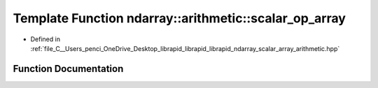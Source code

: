 .. _exhale_function_scalar__array__arithmetic_8hpp_1a3b250c2a1d5f7a6960df2575270ba8c3:

Template Function ndarray::arithmetic::scalar_op_array
======================================================

- Defined in :ref:`file_C__Users_penci_OneDrive_Desktop_librapid_librapid_librapid_ndarray_scalar_array_arithmetic.hpp`


Function Documentation
----------------------


.. doxygenfunction:: ndarray::arithmetic::scalar_op_array(A *, B *, C *, const basic_extent<E>&, const basic_stride<S_b>&, const basic_stride<S_c>&, LAMBDA)
